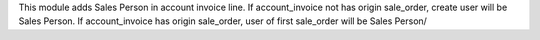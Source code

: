 This module adds Sales Person in account invoice line.
If account_invoice not has origin sale_order, create user will be Sales Person.
If account_invoice has origin sale_order, user of first sale_order will be Sales Person/
